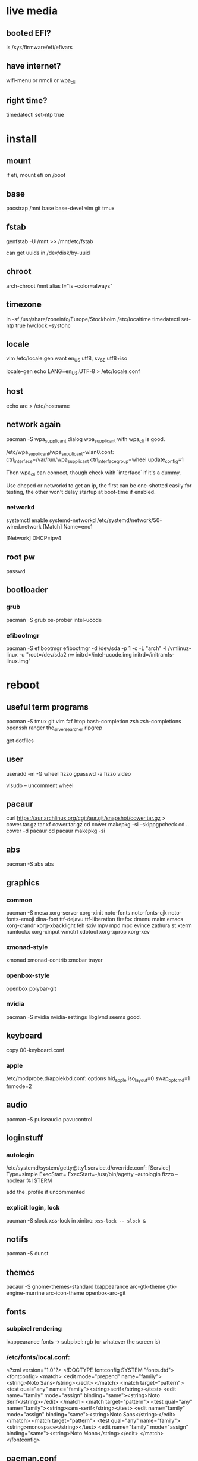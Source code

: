 * live media
** booted EFI?
ls /sys/firmware/efi/efivars
** have internet?
wifi-menu or nmcli or wpa_cli
** right time?
timedatectl set-ntp true

* install
** mount
if efi, mount efi on /boot
** base
pacstrap /mnt base base-devel vim git tmux
** fstab
genfstab -U /mnt >> /mnt/etc/fstab

can get uuids in /dev/disk/by-uuid
** chroot
arch-chroot /mnt
alias l="ls --color=always"
** timezone
ln -sf /usr/share/zoneinfo/Europe/Stockholm /etc/localtime
timedatectl set-ntp true
hwclock --systohc
** locale
vim /etc/locale.gen
want en_US utf8, sv_SE utf8+iso

locale-gen
echo LANG=en_US.UTF-8 > /etc/locale.conf
** host
echo arc > /etc/hostname
** network again
pacman -S wpa_supplicant dialog
wpa_supplicant with wpa_cli is good.

/etc/wpa_supplicant/wpa_supplicant-wlan0.conf:
    ctrl_interface=/var/run/wpa_supplicant
    ctrl_interface_group=wheel
    update_config=1

Then wpa_cli can connect, though check with `interface` if it's a dummy.

Use dhcpcd or networkd to get an ip, the first can be one-shotted
easily for testing, the other won't delay startup at boot-time if
enabled.
*** networkd
systemctl enable systemd-networkd
/etc/systemd/network/50-wired.network
    [Match]
    Name=eno1

    [Network]
    DHCP=ipv4
** root pw
passwd
** bootloader
*** grub
pacman -S grub os-prober intel-ucode
*** efibootmgr
pacman -S efibootmgr
efibootmgr -d /dev/sda -p 1 -c -L "arch" -l /vmlinuz-linux -u "root=/dev/sda2 rw initrd=/intel-ucode.img initrd=/initramfs-linux.img"

* reboot
** useful term programs
pacman -S tmux git vim fzf htop bash-completion
zsh zsh-completions openssh ranger
the_silver_searcher ripgrep

get dotfiles

** user
useradd -m -G wheel fizzo
gpasswd -a fizzo video

visudo -- uncomment wheel
** pacaur
curl https://aur.archlinux.org/cgit/aur.git/snapshot/cower.tar.gz > cower.tar.gz
tar xf cower.tar.gz
cd cower
makepkg -si --skippgpcheck
cd ..
cower -d pacaur
cd pacaur
makepkg -si
** abs
pacman -S abs
abs
** graphics
*** common
pacman -S mesa xorg-server xorg-xinit
    noto-fonts noto-fonts-cjk noto-fonts-emoji dina-font ttf-dejavu ttf-liberation
    firefox dmenu maim emacs
    xorg-xrandr xorg-xbacklight feh
    sxiv mpv mpd mpc evince zathura st xterm
    numlockx xorg-xinput
    wmctrl xdotool xorg-xprop xorg-xev
*** xmonad-style
xmonad xmonad-contrib xmobar trayer
*** openbox-style
openbox polybar-git
*** nvidia
pacman -S nvidia nvidia-settings
libglvnd seems good.
** keyboard
copy 00-keyboard.conf
*** apple
/etc/modprobe.d/applekbd.conf:
    options hid_apple iso_layout=0 swap_opt_cmd=1 fnmode=2
** audio
pacman -S pulseaudio pavucontrol
** loginstuff
*** autologin
/etc/systemd/system/getty@tty1.service.d/override.conf:
    [Service]
    Type=simple
    ExecStart=
    ExecStart=-/usr/bin/agetty --autologin fizzo --noclear %I $TERM

add the .profile if uncommented

*** explicit login, lock
pacman -S slock xss-lock
in xinitrc: =xss-lock -- slock &=
** notifs
pacman -S dunst
** themes
pacaur -S gnome-themes-standard lxappearance
    arc-gtk-theme gtk-engine-murrine arc-icon-theme
    openbox-arc-git
** fonts
*** subpixel rendering
lxappearance fonts -> subpixel: rgb
(or whatever the screen is)

*** /etc/fonts/local.conf:
<?xml version="1.0"?>
<!DOCTYPE fontconfig SYSTEM "fonts.dtd">
<fontconfig>
    <match>
        <edit mode="prepend" name="family"><string>Noto Sans</string></edit>
    </match>
    <match target="pattern">
        <test qual="any" name="family"><string>serif</string></test>
        <edit name="family" mode="assign" binding="same"><string>Noto Serif</string></edit>
    </match>
    <match target="pattern">
        <test qual="any" name="family"><string>sans-serif</string></test>
        <edit name="family" mode="assign" binding="same"><string>Noto Sans</string></edit>
    </match>
    <match target="pattern">
        <test qual="any" name="family"><string>monospace</string></test>
        <edit name="family" mode="assign" binding="same"><string>Noto Mono</string></edit>
    </match>
</fontconfig>
** pacman.conf
uncomment color, verbosepkglist, multilib
*** multilib
Uncomment repo in /etc/pacman.conf
get glibc
** inxi (speccy)
pacman -S mesa-demos inxi xorg-xdpyinfo
** various
   
*** ntfs-3g
*** firefox dirs
.config/user-dirs.dirs:
    XDG_DESKTOP_DIR="$HOME/"
*** e-file
pacman -Fy
then
pacman -Fs
